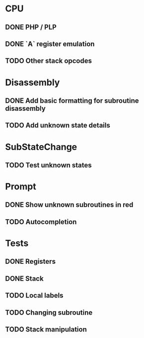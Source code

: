 * CPU
** DONE PHP / PLP
** DONE `A` register emulation
** TODO Other stack opcodes

* Disassembly
** DONE Add basic formatting for subroutine disassembly
** TODO Add unknown state details

* SubStateChange
** TODO Test unknown states

* Prompt
** DONE Show unknown subroutines in red
** TODO Autocompletion

* Tests
** DONE Registers
** DONE Stack
** TODO Local labels
** TODO Changing subroutine
** TODO Stack manipulation
